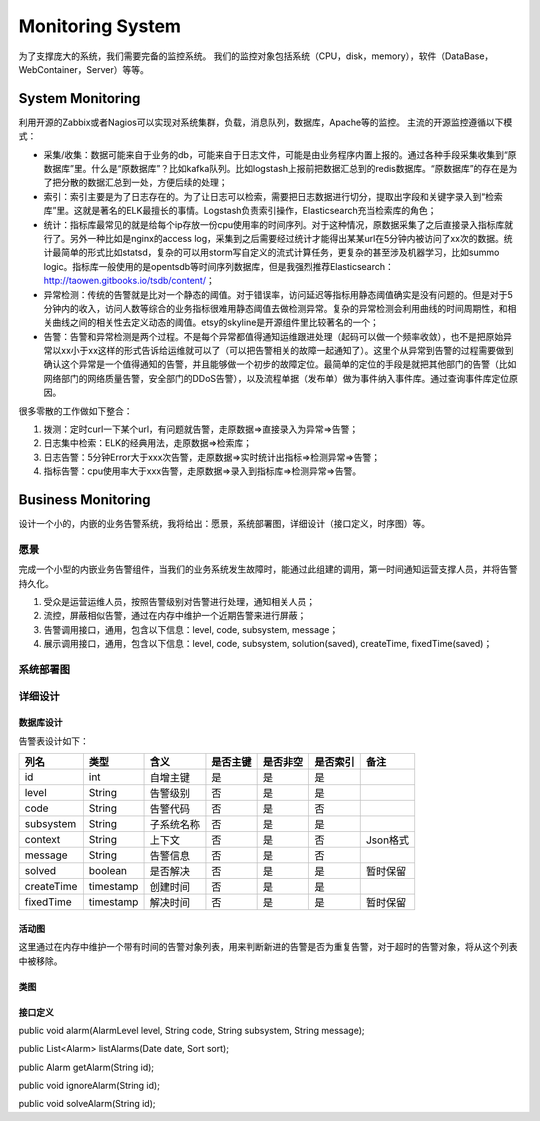 


============================================
Monitoring System
============================================
为了支撑庞大的系统，我们需要完备的监控系统。
我们的监控对象包括系统（CPU，disk，memory），软件（DataBase，WebContainer，Server）等等。

System Monitoring
============================================
利用开源的Zabbix或者Nagios可以实现对系统集群，负载，消息队列，数据库，Apache等的监控。
主流的开源监控遵循以下模式：

.. image:: images/business_monitor_flow.png

* 采集/收集：数据可能来自于业务的db，可能来自于日志文件，可能是由业务程序内置上报的。通过各种手段采集收集到“原数据库”里。什么是“原数据库”？比如kafka队列。比如logstash上报前把数据汇总到的redis数据库。“原数据库”的存在是为了把分散的数据汇总到一处，方便后续的处理；
* 索引：索引主要是为了日志存在的。为了让日志可以检索，需要把日志数据进行切分，提取出字段和关键字录入到“检索库”里。这就是著名的ELK最擅长的事情。Logstash负责索引操作，Elasticsearch充当检索库的角色；
* 统计：指标库最常见的就是给每个ip存放一份cpu使用率的时间序列。对于这种情况，原数据采集了之后直接录入指标库就行了。另外一种比如是nginx的access log，采集到之后需要经过统计才能得出某某url在5分钟内被访问了xx次的数据。统计最简单的形式比如statsd，复杂的可以用storm写自定义的流式计算任务，更复杂的甚至涉及机器学习，比如summo logic。指标库一般使用的是opentsdb等时间序列数据库，但是我强烈推荐Elasticsearch：http://taowen.gitbooks.io/tsdb/content/；
* 异常检测：传统的告警就是比对一个静态的阈值。对于错误率，访问延迟等指标用静态阈值确实是没有问题的。但是对于5分钟内的收入，访问人数等综合的业务指标很难用静态阈值去做检测异常。复杂的异常检测会利用曲线的时间周期性，和相关曲线之间的相关性去定义动态的阈值。etsy的skyline是开源组件里比较著名的一个；
* 告警：告警和异常检测是两个过程。不是每个异常都值得通知运维跟进处理（起码可以做一个频率收敛），也不是把原始异常以xx小于xx这样的形式告诉给运维就可以了（可以把告警相关的故障一起通知了）。这里个从异常到告警的过程需要做到确认这个异常是一个值得通知的告警，并且能够做一个初步的故障定位。最简单的定位的手段是就把其他部门的告警（比如网络部门的网络质量告警，安全部门的DDoS告警），以及流程单据（发布单）做为事件纳入事件库。通过查询事件库定位原因。

很多零散的工作做如下整合：

1. 拨测：定时curl一下某个url，有问题就告警，走原数据=>直接录入为异常=>告警；
2. 日志集中检索：ELK的经典用法，走原数据=>检索库；
3. 日志告警：5分钟Error大于xxx次告警，走原数据=>实时统计出指标=>检测异常=>告警；
4. 指标告警：cpu使用率大于xxx告警，走原数据=>录入到指标库=>检测异常=>告警。

Business Monitoring
============================================
设计一个小的，内嵌的业务告警系统，我将给出：愿景，系统部署图，详细设计（接口定义，时序图）等。

愿景
--------------------------------------------
完成一个小型的内嵌业务告警组件，当我们的业务系统发生故障时，能通过此组建的调用，第一时间通知运营支撑人员，并将告警持久化。

1. 受众是运营运维人员，按照告警级别对告警进行处理，通知相关人员；
2. 流控，屏蔽相似告警，通过在内存中维护一个近期告警来进行屏蔽；
3. 告警调用接口，通用，包含以下信息：level, code, subsystem, message；
4. 展示调用接口，通用，包含以下信息：level, code, subsystem, solution(saved), createTime, fixedTime(saved)；

系统部署图
--------------------------------------------

.. image:: images/business_monitor_component.jpg 

详细设计
--------------------------------------------

数据库设计
````````````````````````````````````````````
告警表设计如下：

+------------+-----------+------------+----------+----------+----------+----------+
| 列名       | 类型      | 含义       | 是否主键 | 是否非空 | 是否索引 | 备注     |
+============+===========+============+==========+==========+==========+==========+
| id         | int       | 自增主键   | 是       | 是       | 是       |          |
+------------+-----------+------------+----------+----------+----------+----------+
| level      | String    | 告警级别   | 否       | 是       | 是       |          |
+------------+-----------+------------+----------+----------+----------+----------+
| code       | String    | 告警代码   | 否       | 是       | 否       |          |
+------------+-----------+------------+----------+----------+----------+----------+
| subsystem  | String    | 子系统名称 | 否       | 是       | 是       |          |
+------------+-----------+------------+----------+----------+----------+----------+
| context    | String    | 上下文     | 否       | 是       | 否       | Json格式 |
+------------+-----------+------------+----------+----------+----------+----------+
| message    | String    | 告警信息   | 否       | 是       | 否       |          |
+------------+-----------+------------+----------+----------+----------+----------+
| solved     | boolean   | 是否解决   | 否       | 是       | 是       | 暂时保留 |
+------------+-----------+------------+----------+----------+----------+----------+
| createTime | timestamp | 创建时间   | 否       | 是       | 是       |          |
+------------+-----------+------------+----------+----------+----------+----------+
| fixedTime  | timestamp | 解决时间   | 否       | 是       | 是       | 暂时保留 |
+------------+-----------+------------+----------+----------+----------+----------+

活动图
````````````````````````````````````````````
这里通过在内存中维护一个带有时间的告警对象列表，用来判断新进的告警是否为重复告警，对于超时的告警对象，将从这个列表中被移除。

.. image:: images/business_monitor_activity.jpg

类图
````````````````````````````````````````````
.. image:: images/business_monitor_class.jpg

接口定义
````````````````````````````````````````````
public void alarm(AlarmLevel level, String code, String subsystem, String message);

public List<Alarm> listAlarms(Date date, Sort sort);

public Alarm getAlarm(String id);

public void ignoreAlarm(String id);

public void solveAlarm(String id);

